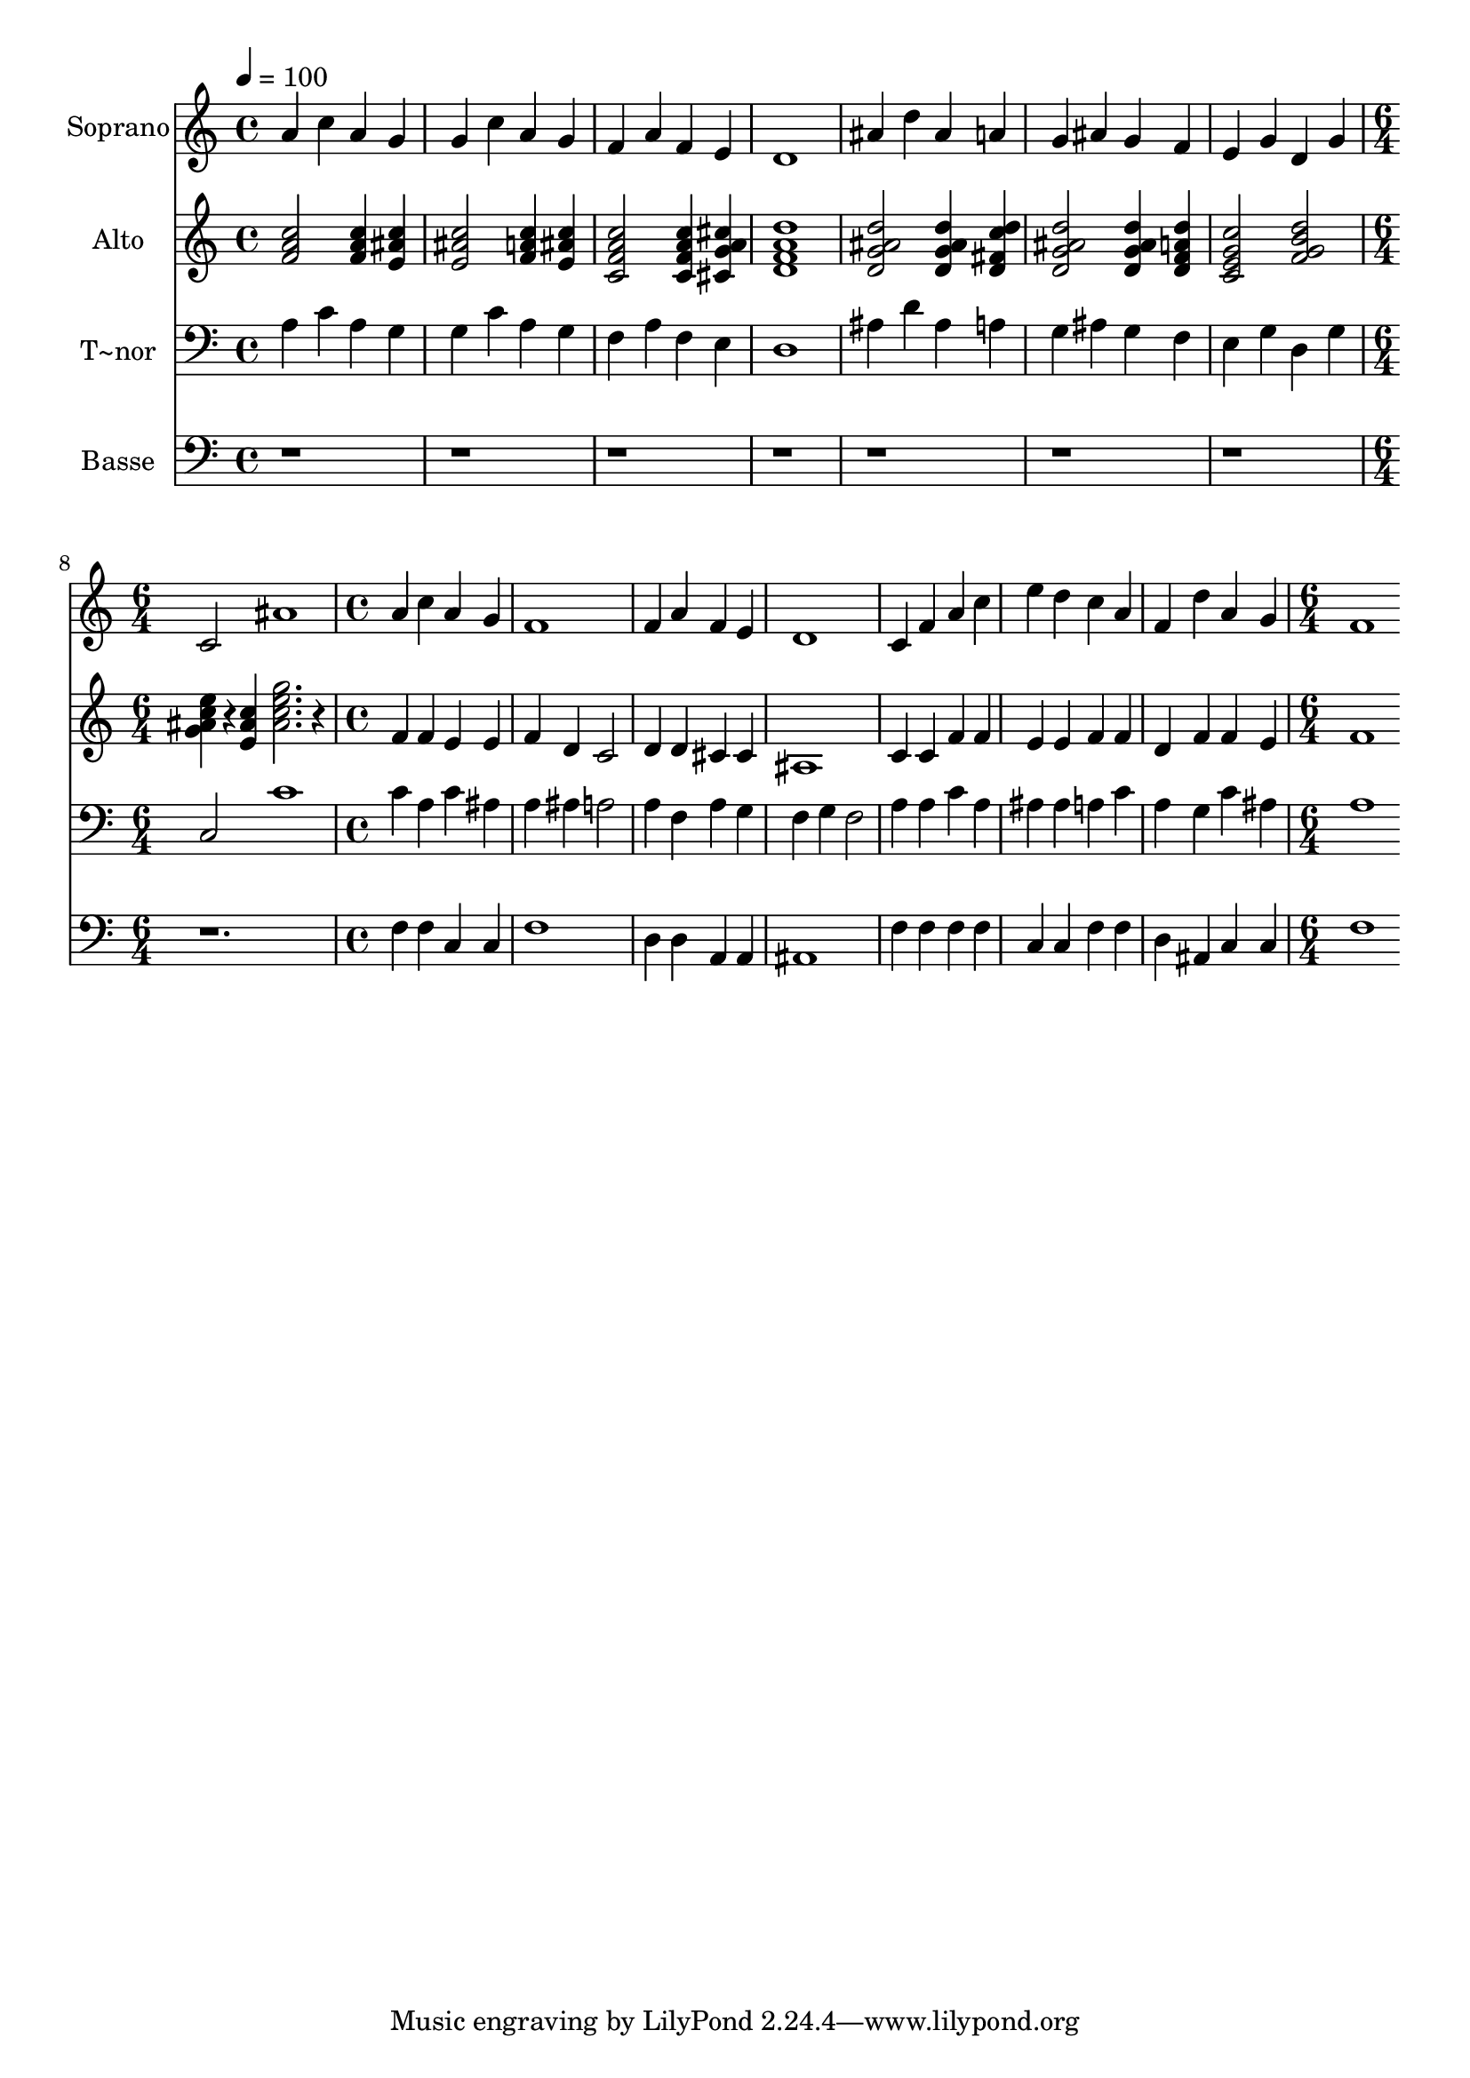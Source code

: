 % Lily was here -- automatically converted by c:/Program Files (x86)/LilyPond/usr/bin/midi2ly.py from output/514.mid
\version "2.14.0"

\layout {
  \context {
    \Voice
    \remove "Note_heads_engraver"
    \consists "Completion_heads_engraver"
    \remove "Rest_engraver"
    \consists "Completion_rest_engraver"
  }
}

trackAchannelA = {
  
  \time 4/4 
  
  \tempo 4 = 100 
  \skip 1*7 
  \time 6/4 
  \skip 1. 
  | % 9
  
  \time 4/4 
  \skip 1*7 
  \time 6/4 
  
}

trackA = <<
  \context Voice = voiceA \trackAchannelA
>>


trackBchannelA = {
  
  \set Staff.instrumentName = "Soprano"
  
  \time 4/4 
  
  \tempo 4 = 100 
  \skip 1*7 
  \time 6/4 
  \skip 1. 
  | % 9
  
  \time 4/4 
  \skip 1*7 
  \time 6/4 
  
}

trackBchannelB = \relative c {
  a''4 c a g g c 
  | % 2
  a g f a f e 
  | % 3
  d1 ais'4 d 
  | % 4
  ais a g ais g f 
  | % 5
  e g d g c,2 
  | % 6
  ais'1 a4 c 
  | % 7
  a g f1 
  | % 8
  f4 a f e d1 c4 f a c 
  | % 10
  e d c a f d' 
  | % 11
  a g f1 
  | % 12
  
}

trackB = <<
  \context Voice = voiceA \trackBchannelA
  \context Voice = voiceB \trackBchannelB
>>


trackCchannelA = {
  
  \set Staff.instrumentName = "Alto"
  
  \time 4/4 
  
  \tempo 4 = 100 
  \skip 1*7 
  \time 6/4 
  \skip 1. 
  | % 9
  
  \time 4/4 
  \skip 1*7 
  \time 6/4 
  
}

trackCchannelB = \relative c {
  <f' a c >2 <f a c >4 <e ais c > <e ais c >2 
  | % 2
  <f a c >4 <e ais c > <c f a c >2 <c f a c >4 <cis g' a cis > 
  | % 3
  <a' f d d' >1 <d, g ais d >2 
  | % 4
  <d g ais d >4 <d fis c' d > <d g ais d >2 <d g ais d >4 <d f a d > 
  | % 5
  <c e g c >2 <f g b d > <g ais c e >4*76/96 r4*20/96 <e ais c >4 
  | % 6
  <ais c g' e >2. r4 f f 
  | % 7
  e e f d c2 
  | % 8
  d4 d cis cis ais1 c4 c f f 
  | % 10
  e e f f d f 
  | % 11
  f e f1 
  | % 12
  
}

trackC = <<
  \context Voice = voiceA \trackCchannelA
  \context Voice = voiceB \trackCchannelB
>>


trackDchannelA = {
  
  \set Staff.instrumentName = "T~nor"
  
  \time 4/4 
  
  \tempo 4 = 100 
  \skip 1*7 
  \time 6/4 
  \skip 1. 
  | % 9
  
  \time 4/4 
  \skip 1*7 
  \time 6/4 
  
}

trackDchannelB = \relative c {
  a'4 c a g g c 
  | % 2
  a g f a f e 
  | % 3
  d1 ais'4 d 
  | % 4
  ais a g ais g f 
  | % 5
  e g d g c,2 
  | % 6
  c'1 c4 a 
  | % 7
  c ais a ais a2 
  | % 8
  a4 f a g f g 
  | % 9
  f2 a4 a c a 
  | % 10
  ais ais a c a g 
  | % 11
  c ais a1 
  | % 12
  
}

trackD = <<

  \clef bass
  
  \context Voice = voiceA \trackDchannelA
  \context Voice = voiceB \trackDchannelB
>>


trackEchannelA = {
  
  \set Staff.instrumentName = "Basse"
  
  \time 4/4 
  
  \tempo 4 = 100 
  \skip 1*7 
  \time 6/4 
  \skip 1. 
  | % 9
  
  \time 4/4 
  \skip 1*7 
  \time 6/4 
  
}

trackEchannelB = \relative c {
  r2*17 f4 f 
  | % 7
  c c f1 
  | % 8
  d4 d a a ais1 f'4 f f f 
  | % 10
  c c f f d ais 
  | % 11
  c c f1 
  | % 12
  
}

trackE = <<

  \clef bass
  
  \context Voice = voiceA \trackEchannelA
  \context Voice = voiceB \trackEchannelB
>>


\score {
  <<
    \context Staff=trackB \trackA
    \context Staff=trackB \trackB
    \context Staff=trackC \trackA
    \context Staff=trackC \trackC
    \context Staff=trackD \trackA
    \context Staff=trackD \trackD
    \context Staff=trackE \trackA
    \context Staff=trackE \trackE
  >>
  \layout {}
  \midi {}
}
